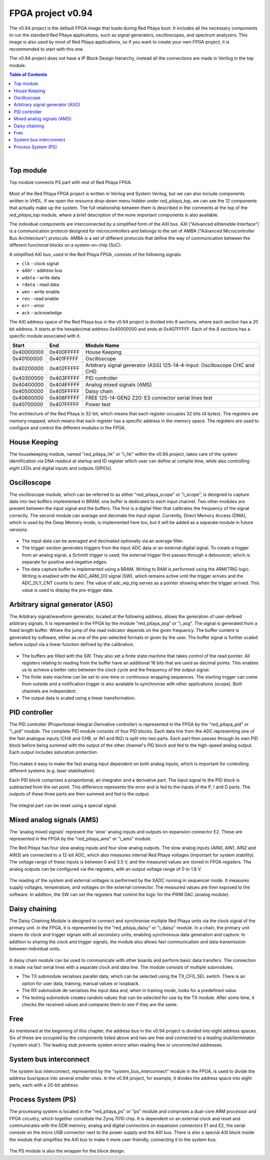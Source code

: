 .. _fpga_project_v0_94:

#######################
FPGA project v0.94
#######################

The v0.94 project is the default FPGA image that loads during Red Pitaya boot. It includes all the necessary components to run the standard Red Pitaya applications, such as signal generators, oscilloscopes, and spectrum analyzers.
This image is also used by most of Red Pitaya applications, so if you want to create your own FPGA project, it is recommended to start with this one.

The v0.94 project does not have a IP Block Design hierarchy, instead all the connections are made in Verilog in the top module.

.. contents:: Table of Contents
    :local:
    :depth: 1
    :backlinks: top
   
|

Top module
------------

Top module connects PS part with rest of Red Pitaya FPGA.

.. figure:: img/v0.94/fpga-v094-top.png
    :width: 600
    :align: center

Most of the Red Pitaya FPGA project is written in Verilog and System Verilog, but we can also include components written in VHDL. If we open the resource drop-down menu hidden under *red_pitaya_top*, we can see the 12 components that actually make up the system.
The full relationship between them is described in the comments at the top of the *red_pitaya_top* module, where a brief description of the more important components is also available. 

The individual components are interconnected by a simplified form of the AXI bus. AXI ("Advanced eXtensible Interface") is a communication protocol designed for microcontrollers and belongs to the set of AMBA ("Advanced Microcontroller Bus Architecture") protocols.
AMBA is a set of different protocols that define the way of communication between the different functional blocks on a system-on-chip (SoC). 

A simplified AXI bus, used in the Red Pitaya FPGA, consists of the following signals: 

* ``clk`` - clock signal 
* ``addr`` - address bus 
* ``wdata`` - write data 
* ``rdata`` - read data 
* ``wen`` - write enable 
* ``ren`` - read enable 
* ``err`` - error 
* ``ack`` - acknowledge 

The AXI address space of the Red Pitaya bus in the v0.94 project is divided into 8 sections, where each section has a 20 bit address. It starts at the hexadecimal address 0x40000000 and ends at 0x407FFFFF. Each of the 8 sections has a specific module associated with it.

+-------------+------------+----------------------------------+
| Start       | End        | Module Name                      |
+=============+============+==================================+
| 0x40000000  | 0x400FFFFF | House Keeping                    |
+-------------+------------+----------------------------------+
| 0x40100000  | 0x401FFFFF | Oscilloscope                     |
+-------------+------------+----------------------------------+
| 0x40200000  | 0x402FFFFF | Arbitrary signal generator (ASG) |
|             |            | \ 125-14-4-Input: \              |
|             |            | Oscilloscope CHC and CHD         |
+-------------+------------+----------------------------------+
| 0x40300000  | 0x403FFFFF | PID controller                   |
+-------------+------------+----------------------------------+
| 0x40400000  | 0x404FFFFF | Analog mixed signals (AMS)       |
+-------------+------------+----------------------------------+
| 0x40500000  | 0x405FFFFF | Daisy chain                      |
+-------------+------------+----------------------------------+
| 0x40600000  | 0x406FFFFF | FREE                             |
|             |            | \ 125-14-GEN2 Z20: \             |
|             |            | E3 connector serial lines test   |
+-------------+------------+----------------------------------+
| 0x40700000  | 0x407FFFFF | Power test                       |
+-------------+------------+----------------------------------+

The architecture of the Red Pitaya is 32-bit, which means that each register occupies 32 bits (4 bytes). The registers are memory-mapped, which means that each register has a specific address in the memory space. The registers are used to configure and control the different modules in the FPGA.


House Keeping
----------------

The housekeeping module, named "red_pitaya_hk" or "i_hk" within the v0.94 project, takes care of the system identification via DNA readout at startup and ID register which user can define at compile time, while also controlling eight LEDs and digital inputs and outputs (GPIOs). 


Oscilloscope
--------------

The oscilloscope module, which can be referred to as either "red_pitaya_scope" or "i_scope", is designed to capture data into two buffers implemented in BRAM; one buffer is dedicated to each input channel. Two other modules are present between the input signal and the buffers. The first is a digital filter that calibrates the frequency of the signal correctly.
The second module can average and decimate the input signal. Currently, Direct Memory Access (DMA), which is used by the Deep Memory mode, is implemented here too, but it will be added as a separate module in future versions.

.. figure:: img/v0.94/fpga-v094-scope.png
    :width: 600
    :align: center

* The input data can be averaged and decimated optionally via an average filter.

* The trigger section generates triggers from the input ADC data or an external digital signal. To create a trigger from an analog signal, a Schmitt trigger is used; the external trigger first passes through a debouncer, which is separate for positive and negative edges.

* The data capture buffer is implemented using a BRAM. Writing to RAM is performed using the ARM/TRIG logic. Writing is enabled with the ADC_ARM_DO signal (SW), which remains active until the trigger arrives and the ADC_DLY_CNT counts to zero. The value of adc_wp_trig serves as a pointer showing when the trigger arrived. This value is used to display the pre-trigger data.


Arbitrary signal generator (ASG)
---------------------------------

The Arbitrary signal/waveform generator, located at the following address, allows the generation of user-defined arbitrary signals. It is represented in the FPGA by the module "red_pitaya_asg" or "i_asg". The signal is generated from a fixed length buffer. Where the jump of the read indicator depends on the given frequency. The buffer content is generated by software, 
either as one of the pre-selected formats or given by the user. The buffer signal is further scaled before output via a linear function defined by the calibration.

.. figure:: img/v0.94/fpga-v094-asg.png
    :width: 600
    :align: center

* The buffers are filled with the SW. They also set a finite state machine that takes control of the read pointer. All registers relating to reading from the buffer have an additional 16 bits that are used as decimal points. This enables us to achieve a better ratio between the clock cycle and the frequency of the output signal.

* The finite state machine can be set to one-time or continuous wrapping sequences. The starting trigger can come from outside and a notification trigger is also available to synchronise with other applications (scope). Both channels are independent.

* The output data is scaled using a linear transformation.


PID controller
------------------

The PID controller (Proportional-Integral-Derivative controller) is represented in the FPGA by the "red_pitaya_pid" or "i_pid" module. The complete PID module consists of four PID blocks. Each data line from the ADC representing one of the fast analogue inputs (CHA and CHB, or IN1 and IN2) is split into two parts.
Each part then passes through its own PID block before being summed with the output of the other channel's PID block and fed to the high-speed analog output. Each output includes saturation protection.

.. figure:: img/v0.94/fpga-v094-pid.png
    :width: 600
    :align: center

This makes it easy to make the fast analog input dependent on both analog inputs, which is important for controlling different systems (e.g. laser stabilisation).

Each PID block comprises a proportional, an integrator and a derivative part. The input signal to the PID block is subtracted from the set point. This difference represents the error and is fed to the inputs of the P, I and D parts. The outputs of these three parts are then summed and fed to the output.

.. figure:: img/v0.94/fpga-v094-pid-submodule.png
    :width: 600
    :align: center

The integral part can be reset using a special signal.


Mixed analog signals (AMS)
---------------------------

The 'analog mixed signals' represent the 'slow' analog inputs and outputs on expansion connector E2. These are represented in the FPGA by the "red_pitaya_ams" or "i_ams" module.

The Red Pitaya has four slow analog inputs and four slow analog outputs. The slow analog inputs (AIN0, AIN1, AIN2 and AIN3) are connected to a 12-bit ADC, which also measures internal Red Pitaya voltages (important for system stability). The voltage range of these inputs is between 0 and 3.5 V, and the measured values are stored in FPGA registers. 
The analog outputs can be configured via the registers, with an output voltage range of 0 to 1.8 V.

.. figure:: img/v0.94/fpga-v094-ams.png
    :width: 600
    :align: center

The reading of the system and external voltages is performed by the XADC running in sequencer mode. It measures supply voltages, temperature, and voltages on the external connector. The measured values are then exposed to the software. In addition, the SW can set the registers that control the logic for the PWM DAC (analog module).


Daisy chaining
---------------

The Daisy Chaining Module is designed to connect and synchronise multiple Red Pitaya units via the clock signal of the primary unit. In the FPGA, it is represented by the "red_pitaya_daisy" or "i_daisy" module.
In a chain, the primary unit shares its clock and trigger signals with all secondary units, enabling synchronous data generation and capture. In addition to sharing the clock and trigger signals, the module also allows fast communication and data transmission between individual units. 

.. figure:: img/v0.94/fpga-v094-daisy.png
    :width: 600
    :align: center

A daisy chain module can be used to communicate with other boards and perform basic data transfers. The connection is made via fast serial lines with a separate clock and data line. The module consists of multiple submodules.

* The TX submodule serialises parallel data, which can be selected using the TX_CFG_SEL switch. There is an option for user data, training, manual values or loopback.

* The RX submodule de-serialises the input data and, when in training mode, looks for a predefined value.

* The testing submodule creates random values that can be selected for use by the TX module. After some time, it checks the received values and compares them to see if they are the same.


Free
------

As mentioned at the beginning of this chapter, the address bus in the v0.94 project is divided into eight address spaces. Six of these are occupied by the components listed above and two are free and connected to a leading stub/terminator ('system stub').
The leading stub prevents system errors when reading free or unconnected addresses.


System bus interconnect
-------------------------

The system bus interconnect, represented by the "system_bus_interconnect" module in the FPGA, is used to divide the address bus/space into several smaller ones. In the v0.94 project, for example, it divides the address space into eight parts, each with a 20-bit address.


Process System (PS)
--------------------

The processing system is located in the "red_pitaya_ps" or "ps" module and comprises a dual-core ARM processor and FPGA circuitry, which together constitute the Zynq 7010 chip. It is dependent on an external clock and reset and communicates with the DDR memory, analog and digital connectors on expansion connectors E1 and E2, 
the serial console on the micro USB connector next to the power supply and the AXI bus. There is also a special AXI block inside the module that simplifies the AXI bus to make it more user-friendly, connecting it to the system bus.

.. figure:: img/v0.94/fpga-v094-ps.png
    :width: 600
    :align: center

The PS module is also the wrapper for the block design.



